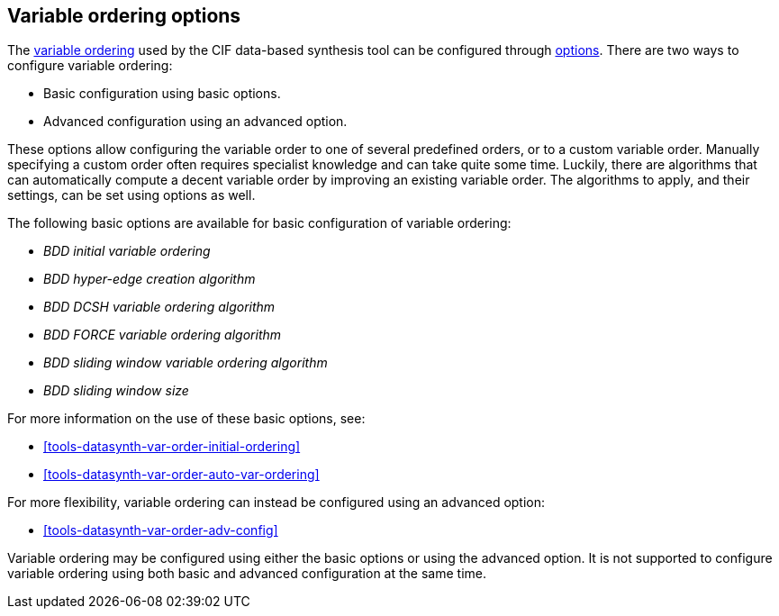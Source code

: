 //////////////////////////////////////////////////////////////////////////////
// Copyright (c) 2023 Contributors to the Eclipse Foundation
//
// See the NOTICE file(s) distributed with this work for additional
// information regarding copyright ownership.
//
// This program and the accompanying materials are made available
// under the terms of the MIT License which is available at
// https://opensource.org/licenses/MIT
//
// SPDX-License-Identifier: MIT
//////////////////////////////////////////////////////////////////////////////

[[tools-datasynth-var-order-options]]
== Variable ordering options

The <<tools-datasynth-var-order,variable ordering>> used by the CIF data-based synthesis tool can be configured through <<tools-datasynth-options,options>>.
There are two ways to configure variable ordering:

** Basic configuration using basic options.
** Advanced configuration using an advanced option.

These options allow configuring the variable order to one of several predefined orders, or to a custom variable order.
Manually specifying a custom order often requires specialist knowledge and can take quite some time.
Luckily, there are algorithms that can automatically compute a decent variable order by improving an existing variable order.
The algorithms to apply, and their settings, can be set using options as well.

The following basic options are available for basic configuration of variable ordering:

* _BDD initial variable ordering_
* _BDD hyper-edge creation algorithm_
* _BDD DCSH variable ordering algorithm_
* _BDD FORCE variable ordering algorithm_
* _BDD sliding window variable ordering algorithm_
* _BDD sliding window size_

For more information on the use of these basic options, see:

* <<tools-datasynth-var-order-initial-ordering>>
* <<tools-datasynth-var-order-auto-var-ordering>>

For more flexibility, variable ordering can instead be configured using an advanced option:

* <<tools-datasynth-var-order-adv-config>>

Variable ordering may be configured using either the basic options or using the advanced option.
It is not supported to configure variable ordering using both basic and advanced configuration at the same time.

